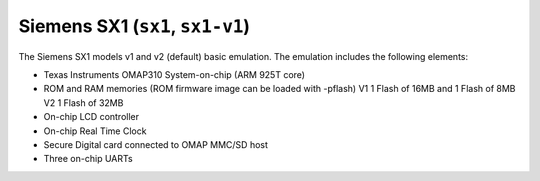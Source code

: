 Siemens SX1 (``sx1``, ``sx1-v1``)
=================================

The Siemens SX1 models v1 and v2 (default) basic emulation. The
emulation includes the following elements:

-  Texas Instruments OMAP310 System-on-chip (ARM 925T core)

-  ROM and RAM memories (ROM firmware image can be loaded with
   -pflash) V1 1 Flash of 16MB and 1 Flash of 8MB V2 1 Flash of 32MB

-  On-chip LCD controller

-  On-chip Real Time Clock

-  Secure Digital card connected to OMAP MMC/SD host

-  Three on-chip UARTs
